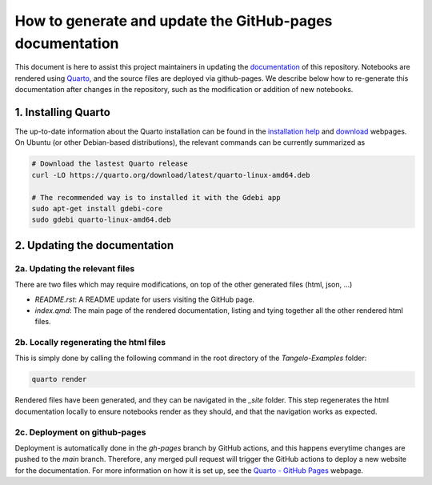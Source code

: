 How to generate and update the GitHub-pages documentation
=========================================================

This document is here to assist this project maintainers in updating the `documentation <https://goodchemistryco.github.io/Tangelo-Examples/>`_ of this repository.
Notebooks are rendered using `Quarto <https://quarto.org/>`_, and the source files are deployed via github-pages.
We describe below how to re-generate this documentation after changes in the repository, such as the modification or addition of new notebooks.

1. Installing Quarto
--------------------

The up-to-date information about the Quarto installation can be found in the `installation help <https://docs.posit.co/resources/install-quarto/>`_ and `download <https://quarto.org/docs/download/>`_ webpages.
On Ubuntu (or other Debian-based distributions), the relevant commands can be currently summarized as

.. code-block::

   # Download the lastest Quarto release
   curl -LO https://quarto.org/download/latest/quarto-linux-amd64.deb

   # The recommended way is to installed it with the Gdebi app
   sudo apt-get install gdebi-core
   sudo gdebi quarto-linux-amd64.deb


2. Updating the documentation
-----------------------------

2a. Updating the relevant files
^^^^^^^^^^^^^^^^^^^^^^^^^^^^^^^

There are two files which may require modifications, on top of the other generated files (html, json, ...)

- `README.rst`: A README update for users visiting the GitHub page.
- `index.qmd`: The main page of the rendered documentation, listing and tying together all the other rendered html files.

2b. Locally regenerating the html files
^^^^^^^^^^^^^^^^^^^^^^^^^^^^^^^^^^^^^^^^^^^^^^^^^^

This is simply done by calling the following command in the root directory of the `Tangelo-Examples` folder:

.. code-block::

   quarto render

Rendered files have been generated, and they can be navigated in the `_site` folder.
This step regenerates the html documentation locally to ensure notebooks render as they should, and that the navigation works as expected.

2c. Deployment on github-pages
^^^^^^^^^^^^^^^^^^^^^^^^^^^^^^

Deployment is automatically done in the `gh-pages` branch by GitHub actions, and this happens everytime changes are pushed to the `main` branch.
Therefore, any merged pull request will trigger the GitHub actions to deploy a new website for the documentation.
For more information on how it is set up, see the `Quarto - GitHub Pages <https://quarto.org/docs/publishing/github-pages.html>`_ webpage.
